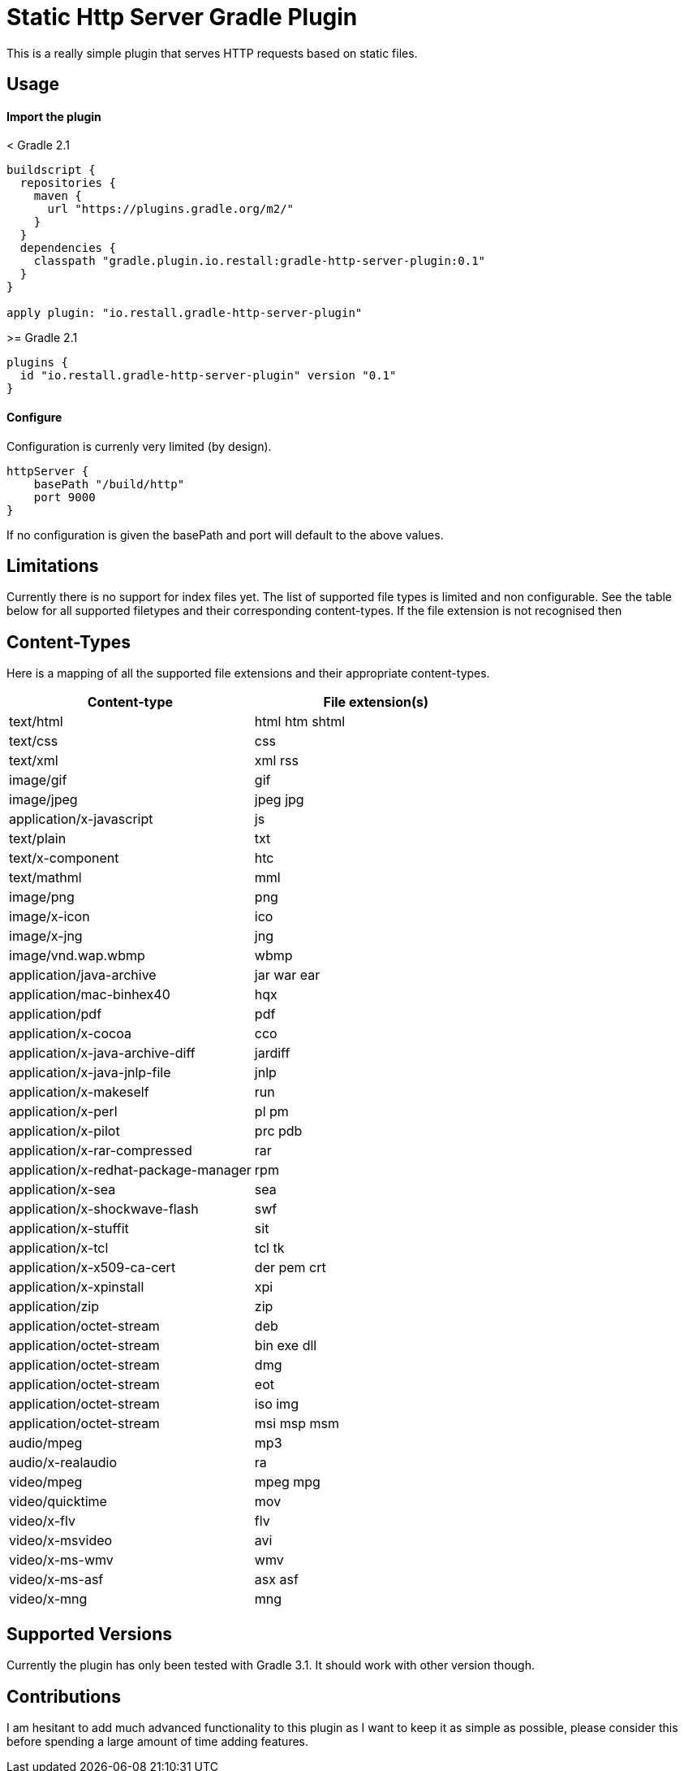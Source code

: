 = Static Http Server Gradle Plugin

This is a really simple plugin that serves HTTP requests based on static files.

== Usage

==== Import the plugin

.< Gradle 2.1
----
buildscript {
  repositories {
    maven {
      url "https://plugins.gradle.org/m2/"
    }
  }
  dependencies {
    classpath "gradle.plugin.io.restall:gradle-http-server-plugin:0.1"
  }
}

apply plugin: "io.restall.gradle-http-server-plugin"
----

.>= Gradle 2.1
----
plugins {
  id "io.restall.gradle-http-server-plugin" version "0.1"
}
----

==== Configure

Configuration is currenly very limited (by design).

----
httpServer {
    basePath "/build/http"
    port 9000
}
----

If no configuration is given the basePath and port will default to the above values.


== Limitations

Currently there is no support for index files yet. The list of supported file types is limited and non configurable. See the table below for all supported filetypes and their corresponding content-types. If the file extension is not recognised then

== Content-Types

Here is a mapping of all the supported file extensions and their appropriate content-types.

[cols="2*", options="header"]
|===
|Content-type
|File extension(s)

|text/html
|html htm shtml

|text/css
|css

|text/xml
|xml rss

|image/gif
|gif

|image/jpeg
|jpeg jpg

|application/x-javascript
|js

|text/plain
|txt

|text/x-component
|htc

|text/mathml
|mml

|image/png
|png

|image/x-icon
|ico

|image/x-jng
|jng

|image/vnd.wap.wbmp
|wbmp

|application/java-archive
|jar war ear

|application/mac-binhex40
|hqx

|application/pdf
|pdf

|application/x-cocoa
|cco

|application/x-java-archive-diff
|jardiff

|application/x-java-jnlp-file
|jnlp

|application/x-makeself
|run

|application/x-perl
|pl pm

|application/x-pilot
|prc pdb

|application/x-rar-compressed
|rar

|application/x-redhat-package-manager
|rpm

|application/x-sea
|sea

|application/x-shockwave-flash
|swf

|application/x-stuffit
|sit

|application/x-tcl
|tcl tk

|application/x-x509-ca-cert
|der pem crt

|application/x-xpinstall
|xpi

|application/zip
|zip

|application/octet-stream
|deb

|application/octet-stream
|bin exe dll

|application/octet-stream
|dmg

|application/octet-stream
|eot

|application/octet-stream
|iso img

|application/octet-stream
|msi msp msm

|audio/mpeg
|mp3

|audio/x-realaudio
|ra

|video/mpeg
|mpeg mpg

|video/quicktime
|mov

|video/x-flv
|flv

|video/x-msvideo
|avi

|video/x-ms-wmv
|wmv

|video/x-ms-asf
|asx asf

|video/x-mng
|mng
|===



== Supported Versions

Currently the plugin has only been tested with Gradle 3.1. It should work with other version though.

== Contributions

I am hesitant to add much advanced functionality to this plugin as I want to keep it as simple as possible, please consider this before spending a large amount of time adding features.
